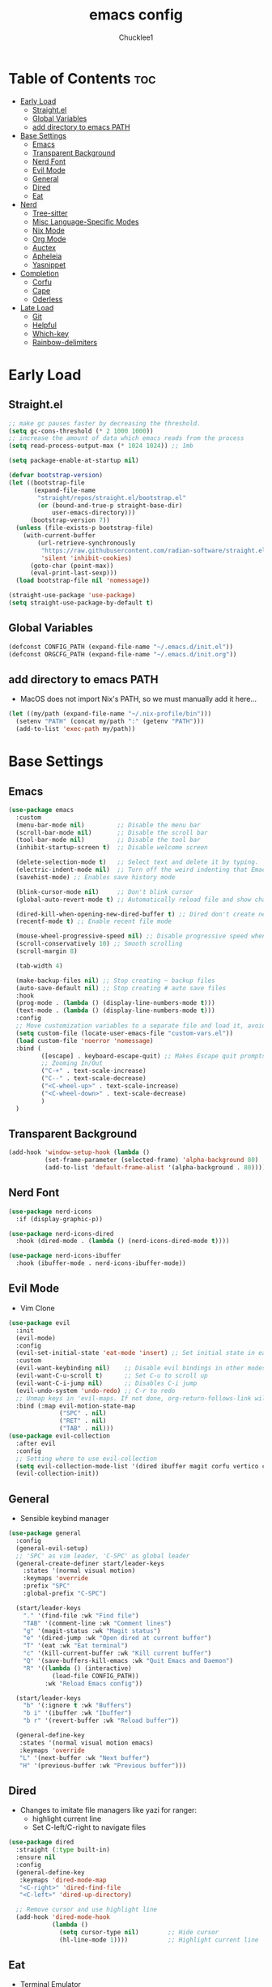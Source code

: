 #+title: emacs config
#+Author: Chucklee1
#+PROPERTY: header-args:emacs-lisp :tangle ./init.el :mkdirp yes

* Table of Contents :toc:
- [[#early-load][Early Load]]
  - [[#straightel][Straight.el]]
  - [[#global-variables][Global Variables]]
  - [[#add-directory-to-emacs-path][add directory to emacs PATH]]
- [[#base-settings][Base Settings]]
  - [[#emacs][Emacs]]
  - [[#transparent-background][Transparent Background]]
  - [[#nerd-font][Nerd Font]]
  - [[#evil-mode][Evil Mode]]
  - [[#general][General]]
  - [[#dired][Dired]]
  - [[#eat][Eat]]
- [[#nerd][Nerd]]
  - [[#tree-sitter][Tree-sitter]]
  - [[#misc-language-specific-modes][Misc Language-Specific Modes]]
  - [[#nix-mode][Nix Mode]]
  - [[#org-mode][Org Mode]]
  - [[#auctex][Auctex]]
  - [[#apheleia][Apheleia]]
  - [[#yasnippet][Yasnippet]]
- [[#completion][Completion]]
  - [[#corfu][Corfu]]
  - [[#cape][Cape]]
  - [[#oderless][Oderless]]
- [[#late-load][Late Load]]
  - [[#git][Git]]
  - [[#helpful][Helpful]]
  - [[#which-key][Which-key]]
  - [[#rainbow-delimiters][Rainbow-delimiters]]

* Early Load
** Straight.el
#+begin_src emacs-lisp :tangle ./early-init.el
    ;; make gc pauses faster by decreasing the threshold.
    (setq gc-cons-threshold (* 2 1000 1000))
    ;; increase the amount of data which emacs reads from the process
    (setq read-process-output-max (* 1024 1024)) ;; 1mb

    (setq package-enable-at-startup nil)

    (defvar bootstrap-version)
    (let ((bootstrap-file
           (expand-file-name
            "straight/repos/straight.el/bootstrap.el"
            (or (bound-and-true-p straight-base-dir)
                user-emacs-directory)))
          (bootstrap-version 7))
      (unless (file-exists-p bootstrap-file)
        (with-current-buffer
            (url-retrieve-synchronously
             "https://raw.githubusercontent.com/radian-software/straight.el/develop/install.el"
             'silent 'inhibit-cookies)
          (goto-char (point-max))
          (eval-print-last-sexp)))
      (load bootstrap-file nil 'nomessage))

    (straight-use-package 'use-package)
    (setq straight-use-package-by-default t)
#+end_src
** Global Variables
#+begin_src emacs-lisp :tangle ./early-init.el
    (defconst CONFIG_PATH (expand-file-name "~/.emacs.d/init.el"))
    (defconst ORGCFG_PATH (expand-file-name "~/.emacs.d/init.org"))
#+end_src
** add directory to emacs PATH
- MacOS does not import Nix's PATH, so we must manually add it here...
#+begin_src emacs-lisp :tangle ./early-init.el
    (let ((my/path (expand-file-name "~/.nix-profile/bin")))
      (setenv "PATH" (concat my/path ":" (getenv "PATH")))
      (add-to-list 'exec-path my/path))
#+end_src

* Base Settings
** Emacs
#+begin_src emacs-lisp
    (use-package emacs
      :custom
      (menu-bar-mode nil)         ;; Disable the menu bar
      (scroll-bar-mode nil)       ;; Disable the scroll bar
      (tool-bar-mode nil)         ;; Disable the tool bar
      (inhibit-startup-screen t)  ;; Disable welcome screen

      (delete-selection-mode t)   ;; Select text and delete it by typing.
      (electric-indent-mode nil)  ;; Turn off the weird indenting that Emacs does by default.
      (savehist-mode) ;; Enables save history mode

      (blink-cursor-mode nil)     ;; Don't blink cursor
      (global-auto-revert-mode t) ;; Automatically reload file and show changes if the file has changed

      (dired-kill-when-opening-new-dired-buffer t) ;; Dired don't create new buffer
      (recentf-mode t) ;; Enable recent file mode

      (mouse-wheel-progressive-speed nil) ;; Disable progressive speed when scrolling
      (scroll-conservatively 10) ;; Smooth scrolling
      (scroll-margin 8)

      (tab-width 4)

      (make-backup-files nil) ;; Stop creating ~ backup files
      (auto-save-default nil) ;; Stop creating # auto save files
      :hook
      (prog-mode . (lambda () (display-line-numbers-mode t)))
      (text-mode . (lambda () (display-line-numbers-mode t)))
      :config
      ;; Move customization variables to a separate file and load it, avoid filling up init.el with unnecessary variables
      (setq custom-file (locate-user-emacs-file "custom-vars.el"))
      (load custom-file 'noerror 'nomessage)
      :bind (
             ([escape] . keyboard-escape-quit) ;; Makes Escape quit prompts (Minibuffer Escape)
             ;; Zooming In/Out
             ("C-+" . text-scale-increase)
             ("C--" . text-scale-decrease)
             ("<C-wheel-up>" . text-scale-increase)
             ("<C-wheel-down>" . text-scale-decrease)
             )
      )
#+end_src
** Transparent Background
#+begin_src emacs-lisp
    (add-hook 'window-setup-hook (lambda ()
    		  (set-frame-parameter (selected-frame) 'alpha-background 80)
    		  (add-to-list 'default-frame-alist '(alpha-background . 80))))
#+end_src
** Nerd Font
#+begin_src emacs-lisp
    (use-package nerd-icons
      :if (display-graphic-p))

    (use-package nerd-icons-dired
      :hook (dired-mode . (lambda () (nerd-icons-dired-mode t))))

    (use-package nerd-icons-ibuffer
      :hook (ibuffer-mode . nerd-icons-ibuffer-mode))
#+end_src
** Evil Mode
- Vim Clone
#+begin_src emacs-lisp
    (use-package evil
      :init
      (evil-mode)
      :config
      (evil-set-initial-state 'eat-mode 'insert) ;; Set initial state in eat terminal to insert mode
      :custom
      (evil-want-keybinding nil)    ;; Disable evil bindings in other modes (It's not consistent and not good)
      (evil-want-C-u-scroll t)      ;; Set C-u to scroll up
      (evil-want-C-i-jump nil)      ;; Disables C-i jump
      (evil-undo-system 'undo-redo) ;; C-r to redo
      ;; Unmap keys in 'evil-maps. If not done, org-return-follows-link will not work
      :bind (:map evil-motion-state-map
                  ("SPC" . nil)
                  ("RET" . nil)
    			  ("TAB" . nil)))
    (use-package evil-collection
      :after evil
      :config
      ;; Setting where to use evil-collection
      (setq evil-collection-mode-list '(dired ibuffer magit corfu vertico consult info))
      (evil-collection-init))
#+end_src
** General
- Sensible keybind manager
#+begin_src emacs-lisp
    (use-package general
      :config
      (general-evil-setup)
      ;; 'SPC' as vim leader, 'C-SPC' as global leader
      (general-create-definer start/leader-keys
        :states '(normal visual motion)
        :keymaps 'override
        :prefix "SPC"
        :global-prefix "C-SPC")

      (start/leader-keys
        "." '(find-file :wk "Find file")
        "TAB" '(comment-line :wk "Comment lines")
        "g" '(magit-status :wk "Magit status")
        "e" '(dired-jump :wk "Open dired at current buffer")
        "T" '(eat :wk "Eat terminal")
    	"c" '(kill-current-buffer :wk "Kill current buffer")
        "Q" '(save-buffers-kill-emacs :wk "Quit Emacs and Daemon")
        "R" '((lambda () (interactive)
    			(load-file CONFIG_PATH))
              :wk "Reload Emacs config"))

      (start/leader-keys
        "b" '(:ignore t :wk "Buffers")
        "b i" '(ibuffer :wk "Ibuffer")
    	"b r" '(revert-buffer :wk "Reload buffer"))

      (general-define-key
       :states '(normal visual motion emacs)
       :keymaps 'override
       "L" '(next-buffer :wk "Next buffer")
       "H" '(previous-buffer :wk "Previous buffer")))
#+end_src
** Dired
- Changes to imitate file managers like yazi for ranger:
  - highlight current line
  - Set C-left/C-right to navigate files
#+begin_src emacs-lisp
    (use-package dired
      :straight (:type built-in)
      :ensure nil
      :config
      (general-define-key
       :keymaps 'dired-mode-map
       "<C-right>" 'dired-find-file
       "<C-left>" 'dired-up-directory)

      ;; Remove cursor and use highlight line
      (add-hook 'dired-mode-hook
    			(lambda ()
    			  (setq cursor-type nil)        ;; Hide cursor
    			  (hl-line-mode 1))))           ;; Highlight current line

#+end_src
** Eat
- Terminal Emulator
- Not calling pkg as it is provided via nixpkgs in my config
#+begin_src emacs-lisp
    (straight-use-package
     '(eat :type git
    	  :host codeberg
    	  :repo "akib/emacs-eat"
    	  :files ("*.el" ("term" "term/*.el") "*.texi"
    			  "*.ti" ("terminfo/e" "terminfo/e/*")
    			  ("terminfo/65" "terminfo/65/*")
    			  ("integration" "integration/*")
    			  (:exclude ".dir-locals.el" "*-tests.el"))))

    (add-hook 'eat-mode-hook (lambda ()
    						   (setq-local truncate-lines t)
    						   (visual-line-mode -1)))
#+end_src

* Nerd
** Tree-sitter
#+begin_src emacs-lisp
    (use-package tree-sitter
      :hook ((prog-mode . turn-on-tree-sitter-mode)
             (tree-sitter-after-on . tree-sitter-hl-mode)))

    (use-package tree-sitter-langs
      :after tree-sitter)
#+end_src
** Misc Language-Specific Modes
#+begin_src emacs-lisp
    (use-package haskell-mode :mode "\\.hs\\'")
    (use-package kdl-mode :mode "\\.kdl\\'")
    (use-package lua-mode :mode "\\.lua\\'")
    (use-package markdown-mode :mode "\\.md\\'")
    (use-package web-mode :mode ("\\.html?\\'" "\\.css\\'"  "\\.js\\'" "\\.json\\'"))
#+end_src
** Nix Mode
#+begin_src emacs-lisp
    (use-package nix-mode
      :mode ("\\.nix\\'" "\\.nix.in\\'")
      :hook (nix-mode . (lambda ()
    					  (add-hook 'before-save-hook #'nix-mode-format nil t))))
#+end_src
** Org Mode
#+begin_src emacs-lisp
    (use-package org
      :ensure nil ;; provided by nixpkgs
      :custom
      (org-edit-src-content-indentation 4) ;; Set src block automatic indent to 4 instead of 2.
      (org-return-follows-link t)   ;; Sets RETURN key in org-mode to follow links
      :hook
      (org-mode . org-indent-mode) ;; Indent text
      )
    (use-package toc-org
      :commands toc-org-enable
      :hook (org-mode . toc-org-mode))
    (use-package org-superstar
      :after org
      :config
      (setq org-superstar-headline-bullets-list '("◉" "○" "⚬" "◈" "◇"))
      :hook (org-mode . org-superstar-mode))

#+end_src
- General settings for org mode via hook
#+begin_src emacs-lisp
    (add-hook 'org-mode-hook
    		  (lambda ()
    			;; Turn on variable-pitch for the buffer
    			(variable-pitch-mode 1)

    			;; Set the variable-pitch (body text) font
    			(set-face-attribute 'variable-pitch nil :family "Noto Sans CJK TC" :height 120)

    			;; Keep fixed-pitch faces for code blocks, tables, etc.
    			(dolist (face '(org-block
    							org-block-begin-line
    							org-block-end-line
    							org-code
    							org-verbatim
    							org-meta-line
    							org-special-keyword
    							org-table))
    			  (set-face-attribute face nil :family "JetBrainsMono Nerd Font" :height 120))))

    (require 'ox-latex)
#+end_src
- Save hook to sync init.org with init.el
#+begin_src emacs-lisp
    (defun config/sync-with-org ()
      (when (string-equal (file-truename buffer-file-name)
    					  (file-truename ORGCFG_PATH))
    	(org-babel-tangle)))

    (add-hook 'org-mode-hook
    		  (lambda ()
    			(add-hook 'after-save-hook
    					  (lambda ()
    						(config/sync-with-org))
    					  nil t)))

#+end_src
** Auctex
- LaTeX tool for emacs, like vimtex
- Requires distribution of texlive
#+begin_src emacs-lisp
    (use-package auctex
      :ensure t
      :defer t
      )
    (setq TeX-view-program-list
          '(("Zathura" "zathura %")))
    (setq TeX-view-program-selection
          '((output-pdf "Zathura")
            (output-dvi "xdvi")
            (output-html "xdg-open")))
    (setq TeX-engine 'luatex)
#+end_src
** Apheleia
- Code Formatter
#+begin_src emacs-lisp
    (use-package apheleia
      :ensure t
      :config
      (apheleia-global-mode t))
#+end_src
** Yasnippet
#+begin_src emacs-lisp
    (use-package yasnippet
      :config
      (yas-global-mode 1))

#+end_src
Additional pre-made snippets
#+begin_src emacs-lisp
    (use-package yasnippet-snippets)
#+end_src

* Completion
** Corfu
#+begin_src emacs-lisp
    (use-package corfu
      :init
      (global-corfu-mode))

    (setq read-extended-command-predicate #'command-completion-default-include-p)

    (use-package nerd-icons-corfu
      :after corfu
      :init (add-to-list 'corfu-margin-formatters #'nerd-icons-corfu-formatter))
#+end_src
** Cape
#+begin_src emacs-lisp
    (use-package corfu
      ;; Optional customizations
      :custom
      (corfu-cycle t)                ;; Enable cycling for `corfu-next/previous'
      (corfu-auto t)                 ;; Enable auto completion
      (corfu-auto-prefix 2)          ;; Minimum length of prefix for auto completion.
      (corfu-popupinfo-mode t)       ;; Enable popup information
      (corfu-separator ?\s)          ;; Orderless field separator, Use M-SPC to enter separator
      ;; (corfu-quit-at-boundary nil)   ;; Never quit at completion boundary
      ;; (corfu-quit-no-match nil)      ;; Never quit, even if there is no match
      ;; (corfu-preview-current nil)    ;; Disable current candidate preview
      ;; (corfu-preselect 'prompt)      ;; Preselect the prompt
      ;; (corfu-on-exact-match nil)     ;; Configure handling of exact matches
      ;; (corfu-scroll-margin 5)        ;; Use scroll margin
      (completion-ignore-case t)

      ;; Emacs 30 and newer: Disable Ispell completion function.
      ;; Try `cape-dict' as an alternative.
      (text-mode-ispell-word-completion nil)

      ;; Enable indentation+completion using the TAB key.
      ;; `completion-at-point' is often bound to M-TAB.
      (tab-always-indent 'complete)

      (corfu-preview-current nil) ;; Don't insert completion without confirmation
      ;; Recommended: Enable Corfu globally.  This is recommended since Dabbrev can
      ;; be used globally (M-/).  See also the customization variable
      ;; `global-corfu-modes' to exclude certain modes.
      :init
      (global-corfu-mode))

    (use-package nerd-icons-corfu
      :after corfu
      :init (add-to-list 'corfu-margin-formatters #'nerd-icons-corfu-formatter))
#+end_src
** Oderless
#+begin_src emacs-lisp
    (use-package orderless
      :custom
      (completion-styles '(orderless basic))
      (completion-category-overrides '((file (styles basic partial-completion)))))
#+end_src
* Late Load
** Git
*** Magit
#+begin_src emacs-lisp
    (use-package magit
      :defer
      :custom (magit-diff-refine-hunk (quote all)) ;; Shows inline diff
      :config (define-key transient-map (kbd "<escape>") 'transient-quit-one)) ;; Make escape quit magit prompts
#+end_src
*** Diff-hl
#+begin_src emacs-lisp
    (use-package diff-hl
      :hook ((dired-mode         . diff-hl-dired-mode-unless-remote)
             (magit-post-refresh . diff-hl-magit-post-refresh))
      :init (global-diff-hl-mode))
#+end_src
** Helpful
#+begin_src emacs-lisp
    (use-package helpful
      :bind
      ;; Note that the built-in `describe-function' includes both functions
      ;; and macros. `helpful-function' is functions only, so we provide
      ;; `helpful-callable' as a drop-in replacement.
      ("C-h f" . helpful-callable)
      ("C-h v" . helpful-variable)
      ("C-h k" . helpful-key)
      ("C-h x" . helpful-command))

#+end_src
** Which-key
#+begin_src emacs-lisp
    (use-package which-key
      :ensure nil ;; Don't install which-key because it's now built-in
      :init
      (which-key-mode 1)
      :diminish
      :custom
      (which-key-side-window-location 'bottom)
      (which-key-sort-order #'which-key-key-order-alpha) ;; Same as default, except single characters are sorted alphabetically
      (which-key-sort-uppercase-first nil)
      (which-key-add-column-padding 1) ;; Number of spaces to add to the left of each column
      (which-key-min-display-lines 6)  ;; Increase the minimum lines to display because the default is only 1
      (which-key-idle-delay 0.8)       ;; Set the time delay (in seconds) for the which-key popup to appear
      (which-key-max-description-length 25)
      (which-key-allow-imprecise-window-fit nil)) ;; Fixes which-key window slipping out in Emacs Daemon
#+end_src
** Rainbow-delimiters
colorful brackets
#+begin_src emacs-lisp
    (use-package rainbow-delimiters
      :hook (prog-mode . rainbow-delimiters-mode))
    (add-hook 'before-save-hook
              'delete-trailing-whitespace)
#+end_src
